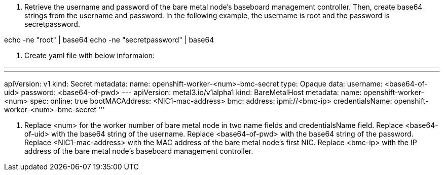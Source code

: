 1. Retrieve the username and password of the bare metal node’s baseboard management controller. Then, create base64 strings from the username and password. In the following example, the username is root and the password is secretpassword.

echo -ne "root" | base64
echo -ne "secretpassword" | base64

2. Create yaml file with below informaion: 

'''
---
apiVersion: v1
kind: Secret
metadata:
  name: openshift-worker-<num>-bmc-secret
type: Opaque
data:
  username: <base64-of-uid>
  password: <base64-of-pwd>
---
apiVersion: metal3.io/v1alpha1
kind: BareMetalHost
metadata:
  name: openshift-worker-<num>
spec:
  online: true
  bootMACAddress: <NIC1-mac-address>
  bmc:
    address: ipmi://<bmc-ip>
    credentialsName: openshift-worker-<num>-bmc-secret
'''

3. Replace <num> for the worker number of bare metal node in two name fields and credentialsName field. Replace <base64-of-uid> with the base64 string of the username. Replace <base64-of-pwd> with the base64 string of the password. Replace <NIC1-mac-address> with the MAC address of the bare metal node’s first NIC. Replace <bmc-ip> with the IP address of the bare metal node’s baseboard management controller.
